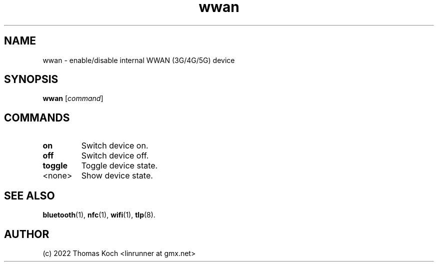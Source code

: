 .TH wwan 1 2022-01-07 "TLP 1.5.0" "Power Management"
.
.SH NAME
wwan \- enable/disable internal WWAN (3G/4G/5G) device
.
.SH SYNOPSIS
.B wwan \fR[\fIcommand\fR]
.
.SH COMMANDS
.
.TP
.B on
Switch device on.
.
.TP
.B off
Switch device off.
.
.TP
.B toggle
Toggle device state.
.
.TP
<none>
Show device state.
.
.SH SEE ALSO
.BR bluetooth (1),
.BR nfc (1),
.BR wifi (1),
.BR tlp (8).
.
.SH AUTHOR
(c) 2022 Thomas Koch <linrunner at gmx.net>
